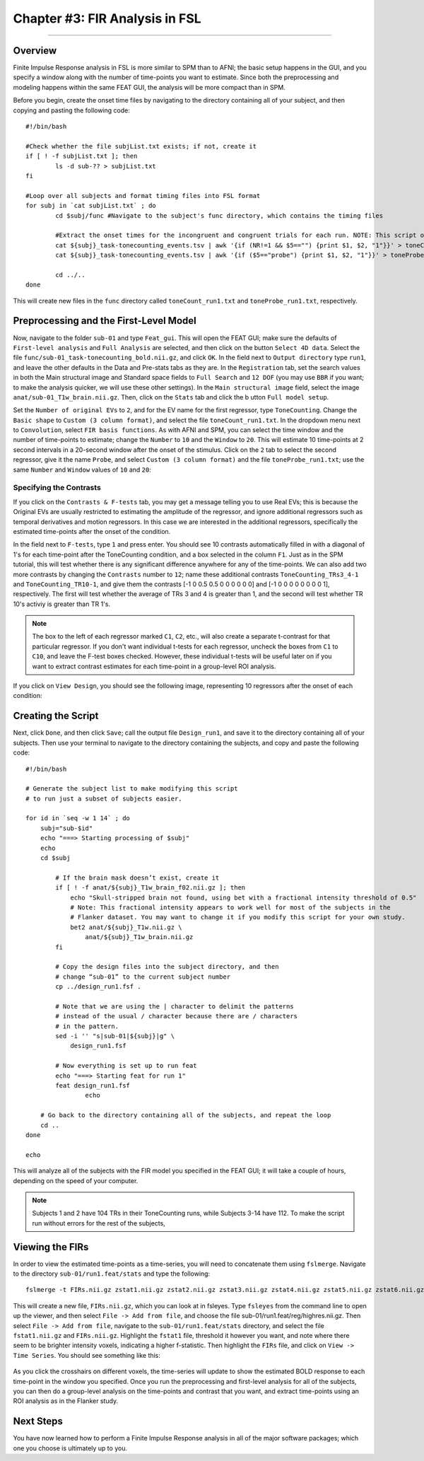 .. _FIR_03_FSL:

===============================
Chapter #3: FIR Analysis in FSL
===============================

------------------

Overview
********

Finite Impulse Response analysis in FSL is more similar to SPM than to AFNI; the basic setup happens in the GUI, and you specify a window along with the number of time-points you want to estimate. Since both the preprocessing and modeling happens within the same FEAT GUI, the analysis will be more compact than in SPM.

Before you begin, create the onset time files by navigating to the directory containing all of your subject, and then copying and pasting the following code:

::

  #!/bin/bash

  #Check whether the file subjList.txt exists; if not, create it
  if [ ! -f subjList.txt ]; then
          ls -d sub-?? > subjList.txt
  fi

  #Loop over all subjects and format timing files into FSL format
  for subj in `cat subjList.txt` ; do
          cd $subj/func #Navigate to the subject's func directory, which contains the timing files

          #Extract the onset times for the incongruent and congruent trials for each run. NOTE: This script only extracts the trials in which the subject made a correct response. Accuracy is nearly 100% for all subjects, but as an exercise the student can modify this to extract the incorrect trials as well.
          cat ${subj}_task-tonecounting_events.tsv | awk '{if (NR!=1 && $5=="") {print $1, $2, "1"}}' > toneCount_run1.txt
          cat ${subj}_task-tonecounting_events.tsv | awk '{if ($5=="probe") {print $1, $2, "1"}}' > toneProbe_run1.txt

          cd ../..
  done
  
This will create new files in the ``func`` directory called ``toneCount_run1.txt`` and ``toneProbe_run1.txt``, respectively.

Preprocessing and the First-Level Model
***************************************

Now, navigate to the folder ``sub-01`` and type ``Feat_gui``. This will open the FEAT GUI; make sure the defaults of ``First-level analysis`` and ``Full Analysis`` are selected, and then click on the button ``Select 4D data``. Select the file ``func/sub-01_task-tonecounting_bold.nii.gz``, and click ``OK``. In the field next to ``Output directory`` type ``run1``, and leave the other defaults in the Data and Pre-stats tabs as they are. In the ``Registration`` tab, set the search values in both the Main structural image and Standard space fields to ``Full Search`` and ``12 DOF`` (you may use ``BBR`` if you want; to make the analysis quicker, we will use these other settings). In the ``Main structural image`` field, select the image ``anat/sub-01_T1w_brain.nii.gz``. Then, click on the ``Stats`` tab and click the b utton ``Full model setup``. 

Set the ``Number of original EVs`` to ``2``, and for the EV name for the first regressor, type ``ToneCounting``. Change the ``Basic shape`` to ``Custom (3 column format)``, and select the file ``toneCount_run1.txt``. In the dropdown menu next to ``Convolution``, select ``FIR basis functions``. As with AFNI and SPM, you can select the time window and the number of time-points to estimate; change the ``Number`` to ``10`` and the ``Window`` to ``20``. This will estimate 10 time-points at 2 second intervals in a 20-second window after the onset of the stimulus. Click on the ``2`` tab to select the second regressor, give it the name ``Probe``, and select ``Custom (3 column format)`` and the file ``toneProbe_run1.txt``; use the same ``Number`` and ``Window`` values of ``10`` and ``20``:

.. figure:: 03_FEAT_FIR_Setup.png


Specifying the Contrasts
^^^^^^^^^^^^^^^^^^^^^^^^

If you click on the ``Contrasts & F-tests`` tab, you may get a message telling you to use Real EVs; this is because the Original EVs are usually restricted to estimating the amplitude of the regressor, and ignore additional regressors such as temporal derivatives and motion regressors. In this case we are interested in the additional regressors, specifically the estimated time-points after the onset of the condition.

In the field next to ``F-tests``, type ``1`` and press enter. You should see 10 contrasts automatically filled in with a diagonal of 1's for each time-point after the ToneCounting condition, and a box selected in the column ``F1``. Just as in the SPM tutorial, this will test whether there is any significant difference anywhere for any of the time-points. We can also add two more contrasts by changing the ``Contrasts`` number to ``12``; name these additional contrasts ``ToneCounting_TRs3_4-1`` and ``ToneCounting_TR10-1``, and give them the contrasts [-1 0 0.5 0.5 0 0 0 0 0 0] and [-1 0 0 0 0 0 0 0 0 1], respectively. The first will test whether the average of TRs 3 and 4 is greater than 1, and the second will test whether TR 10's activiy is greater than TR 1's.

.. figure:: 03_FEAT_FIR_Contrasts.png

.. note::

  The box to the left of each regressor marked ``C1``, ``C2``, etc., will also create a separate t-contrast for that particular regressor. If you don't want individual t-tests for each regressor, uncheck the boxes from ``C1`` to ``C10``, and leave the F-test boxes checked. However, these individual t-tests will be useful later on if you want to extract contrast estimates for each time-point in a group-level ROI analysis.

If you click on ``View Design``, you should see the following image, representing 10 regressors after the onset of each condition:

.. figure:: 03_FEAT_FIR_Design.png


Creating the Script
*******************

Next, click ``Done``, and then click ``Save``; call the output file ``Design_run1``, and save it to the directory containing all of your subjects. Then use your terminal to navigate to the directory containing the subjects, and copy and paste the following code:

::

  #!/bin/bash

  # Generate the subject list to make modifying this script
  # to run just a subset of subjects easier.

  for id in `seq -w 1 14` ; do
      subj="sub-$id"
      echo "===> Starting processing of $subj"
      echo
      cd $subj

          # If the brain mask doesn’t exist, create it
          if [ ! -f anat/${subj}_T1w_brain_f02.nii.gz ]; then
              echo "Skull-stripped brain not found, using bet with a fractional intensity threshold of 0.5"
              # Note: This fractional intensity appears to work well for most of the subjects in the
              # Flanker dataset. You may want to change it if you modify this script for your own study.
              bet2 anat/${subj}_T1w.nii.gz \
                  anat/${subj}_T1w_brain.nii.gz
          fi

          # Copy the design files into the subject directory, and then
          # change “sub-01” to the current subject number
          cp ../design_run1.fsf .

          # Note that we are using the | character to delimit the patterns
          # instead of the usual / character because there are / characters
          # in the pattern.
          sed -i '' "s|sub-01|${subj}|g" \
              design_run1.fsf

          # Now everything is set up to run feat
          echo "===> Starting feat for run 1"
          feat design_run1.fsf
                  echo

      # Go back to the directory containing all of the subjects, and repeat the loop
      cd ..
  done

  echo
  
This will analyze all of the subjects with the FIR model you specified in the FEAT GUI; it will take a couple of hours, depending on the speed of your computer.

.. note::

  Subjects 1 and 2 have 104 TRs in their ToneCounting runs, while Subjects 3-14 have 112. To make the script run without errors for the rest of the subjects, 
  
  
Viewing the FIRs
****************

In order to view the estimated time-points as a time-series, you will need to concatenate them using ``fslmerge``. Navigate to the directory ``sub-01/run1.feat/stats`` and type the following:

::

  fslmerge -t FIRs.nii.gz zstat1.nii.gz zstat2.nii.gz zstat3.nii.gz zstat4.nii.gz zstat5.nii.gz zstat6.nii.gz zstat7.nii.gz zstat8.nii.gz zstat9.nii.gz zstat10.nii.gz 
  
This will create a new file, ``FIRs.nii.gz``, which you can look at in fsleyes. Type ``fsleyes`` from the command line to open up the viewer, and then select ``File -> Add from file``, and choose the file sub-01/run1.feat/reg/highres.nii.gz. Then select ``File -> Add from file``, navigate to the ``sub-01/run1.feat/stats`` directory, and select the file ``fstat1.nii.gz`` and ``FIRs.nii.gz``. Highlight the ``fstat1`` file, threshold it however you want, and note where there seem to be brighter intensity voxels, indicating a higher f-statistic. Then highlight the ``FIRs`` file, and click on ``View -> Time Series``. You should see something like this:

.. figure:: 03_View_FIRs.png

As you click the crosshairs on different voxels, the time-series will update to show the estimated BOLD response to each time-point in the window you specified. Once you run the preprocessing and first-level analysis for all of the subjects, you can then do a group-level analysis on the time-points and contrast that you want, and extract time-points using an ROI analysis as in the Flanker study.


Next Steps
**********

You have now learned how to perform a Finite Impulse Response analysis in all of the major software packages; which one you choose is ultimately up to you.
